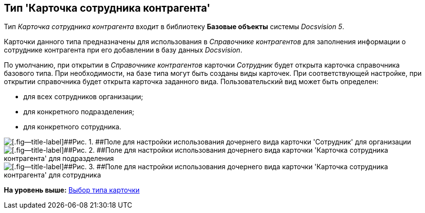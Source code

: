 [[ariaid-title1]]
== Тип 'Карточка сотрудника контрагента'

Тип [.keyword .parmname]_Карточка сотрудника контрагента_ входит в библиотеку [.keyword]*Базовые объекты* системы [.dfn .term]_Docsvision 5_.

Карточки данного типа предназначены для использования в [.dfn .term]_Справочнике контрагентов_ для заполнения информации о сотруднике контрагента при его добавлении в базу данных [.dfn .term]_Docsvision_.

По умолчанию, при открытии в [.dfn .term]_Справочнике контрагентов_ карточки [.keyword .parmname]_Сотрудник_ будет открыта карточка справочника базового типа. При необходимости, на базе типа могут быть созданы виды карточек. При соответствующей настройке, при открытии справочника будет открыта карточка заданного вида. Пользовательский вид может быть определен:

* для всех сотрудников организации;
* для конкретного подразделения;
* для конкретного сотрудника.

image::images/cSub_Employee_partner_select_subtype_for_organization.png[[.fig--title-label]##Рис. 1. ##Поле для настройки использования дочернего вида карточки 'Сотрудник' для организации]

image::images/cSub_Employee_partner_select_subtype_for_department.png[[.fig--title-label]##Рис. 2. ##Поле для настройки использования дочернего вида карточки 'Карточка сотрудника контрагента' для подразделения]

image::images/cSub_Employee_partner_select_subtype_for_person.png[[.fig--title-label]##Рис. 3. ##Поле для настройки использования дочернего вида карточки 'Карточка сотрудника контрагента' для сотрудника]

*На уровень выше:* xref:../pages/cSub_Work_SelectCardType.adoc[Выбор типа карточки]
